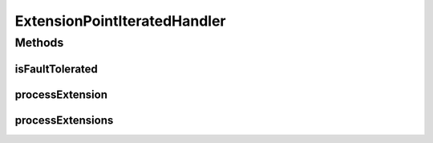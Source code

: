 .. java:import:: hk.hku.cecid.piazza.commons Sys

.. java:import:: java.util Collection

.. java:import:: java.util Iterator

ExtensionPointIteratedHandler
=============================

.. java:package:: hk.hku.cecid.piazza.commons.spa
   :noindex:

.. java:type:: public abstract class ExtensionPointIteratedHandler implements ExtensionPointHandler

   An ExtensionPointIteratedHandler handles all the extensions of the extension point it represents one by one.

   :author: Hugo Y. K. Lam

   **See also:** :java:ref:`ExtensionPoint`

Methods
-------
isFaultTolerated
^^^^^^^^^^^^^^^^

.. java:method:: protected boolean isFaultTolerated()
   :outertype: ExtensionPointIteratedHandler

   Checks if fault tolerance is enabled.

   :return: true if fault tolerance is enabled.

processExtension
^^^^^^^^^^^^^^^^

.. java:method:: public abstract void processExtension(Extension extension) throws PluginException
   :outertype: ExtensionPointIteratedHandler

   Invoked by processExtensions() for processing each extension.

   :param extension: the extension to be processed.

processExtensions
^^^^^^^^^^^^^^^^^

.. java:method:: public void processExtensions(Collection extensions) throws PluginException
   :outertype: ExtensionPointIteratedHandler

   Processes the extensions one by one. If fault tolerance is enabled, no exception will be thrown and processes will be carried on even if there are any exceptions.

   :param extensions: the extensions of the extension point it represents.
   :throws PluginException: if failed in processing the extensions.

   **See also:** :java:ref:`hk.hku.cecid.piazza.commons.spa.ExtensionPointHandler.processExtensions(java.util.Collection)`

